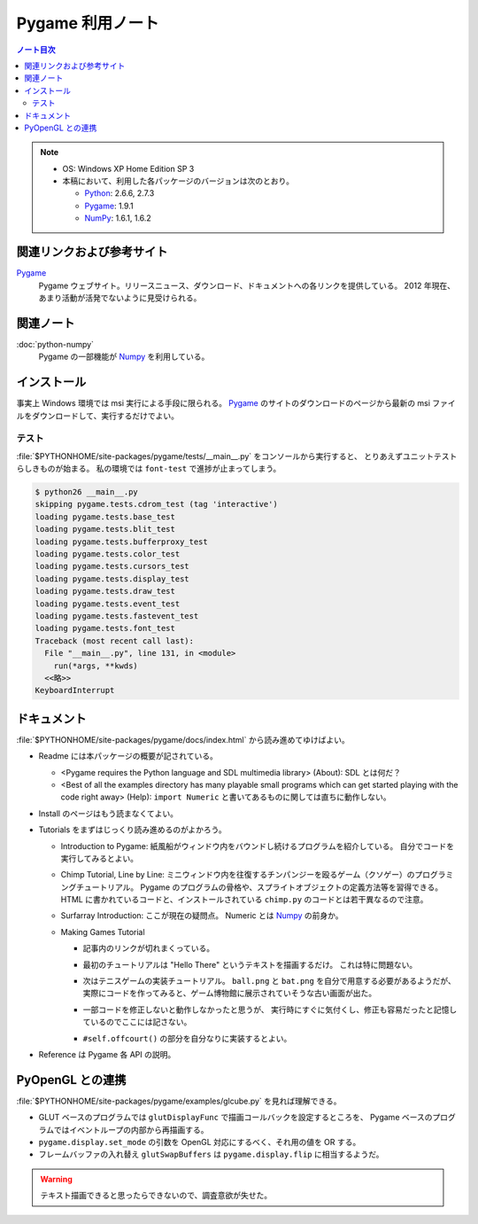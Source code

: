======================================================================
Pygame 利用ノート
======================================================================

.. contents:: ノート目次

.. note::

   * OS: Windows XP Home Edition SP 3
   * 本稿において、利用した各パッケージのバージョンは次のとおり。

     * Python_: 2.6.6, 2.7.3
     * Pygame_: 1.9.1
     * NumPy_: 1.6.1, 1.6.2

関連リンクおよび参考サイト
======================================================================
Pygame_
  Pygame ウェブサイト。リリースニュース、ダウンロード、ドキュメントへの各リンクを提供している。
  2012 年現在、あまり活動が活発でないように見受けられる。

関連ノート
======================================================================
:doc:`python-numpy`
  Pygame の一部機能が Numpy_ を利用している。

インストール
======================================================================
事実上 Windows 環境では msi 実行による手段に限られる。
Pygame_ のサイトのダウンロードのページから最新の msi ファイルをダウンロードして、実行するだけでよい。

テスト
----------------------------------------------------------------------
:file:`$PYTHONHOME/site-packages/pygame/tests/__main__.py` をコンソールから実行すると、
とりあえずユニットテストらしきものが始まる。
私の環境では ``font-test`` で進捗が止まってしまう。

.. code-block:: console

   $ python26 __main__.py
   skipping pygame.tests.cdrom_test (tag 'interactive')
   loading pygame.tests.base_test
   loading pygame.tests.blit_test
   loading pygame.tests.bufferproxy_test
   loading pygame.tests.color_test
   loading pygame.tests.cursors_test
   loading pygame.tests.display_test
   loading pygame.tests.draw_test
   loading pygame.tests.event_test
   loading pygame.tests.fastevent_test
   loading pygame.tests.font_test
   Traceback (most recent call last):
     File "__main__.py", line 131, in <module>
       run(*args, **kwds)
     <<略>>
   KeyboardInterrupt

ドキュメント
======================================================================
:file:`$PYTHONHOME/site-packages/pygame/docs/index.html` から読み進めてゆけばよい。

* Readme には本パッケージの概要が記されている。

  * <Pygame requires the Python language and SDL multimedia library> (About): SDL とは何だ？
  * <Best of all the examples directory has many playable small
    programs which can get started playing with the code right away> (Help):
    ``import Numeric`` と書いてあるものに関しては直ちに動作しない。

* Install のページはもう読まなくてよい。
* Tutorials をまずはじっくり読み進めるのがよかろう。

  * Introduction to Pygame:
    紙風船がウィンドウ内をバウンドし続けるプログラムを紹介している。
    自分でコードを実行してみるとよい。

  * Chimp Tutorial, Line by Line:
    ミニウィンドウ内を往復するチンパンジーを殴るゲーム（クソゲー）のプログラミングチュートリアル。
    Pygame のプログラムの骨格や、スプライトオブジェクトの定義方法等を習得できる。
    HTML に書かれているコードと、インストールされている ``chimp.py`` のコードとは若干異なるので注意。

  * Surfarray Introduction: ここが現在の疑問点。
    Numeric とは Numpy_ の前身か。

  * Making Games Tutorial

    * 記事内のリンクが切れまくっている。
    * 最初のチュートリアルは "Hello There" というテキストを描画するだけ。
      これは特に問題ない。
    * 次はテニスゲームの実装チュートリアル。
      ``ball.png`` と ``bat.png`` を自分で用意する必要があるようだが、
      実際にコードを作ってみると、ゲーム博物館に展示されていそうな古い画面が出た。

      .. image:: /_static/pygame-pong.png
         :alt: Basic Pong
         :scale: 50%

    * 一部コードを修正しないと動作しなかったと思うが、
      実行時にすぐに気付くし、修正も容易だったと記憶しているのでここには記さない。

    * ``#self.offcourt()`` の部分を自分なりに実装するとよい。

* Reference は Pygame 各 API の説明。

PyOpenGL との連携
======================================================================
:file:`$PYTHONHOME/site-packages/pygame/examples/glcube.py` を見れば理解できる。

* GLUT ベースのプログラムでは ``glutDisplayFunc`` で描画コールバックを設定するところを、
  Pygame ベースのプログラムではイベントループの内部から再描画する。
* ``pygame.display.set_mode`` の引数を OpenGL 対応にするべく、それ用の値を OR する。
* フレームバッファの入れ替え ``glutSwapBuffers`` は ``pygame.display.flip`` に相当するようだ。

.. warning::

   テキスト描画できると思ったらできないので、調査意欲が失せた。

.. _Python: http://www.python.org/
.. _Pygame: http://www.pygame.org/
.. _Numpy: http://scipy.org/NumPy/
.. _PyOpenGL: http://pyopengl.sourceforge.net/

